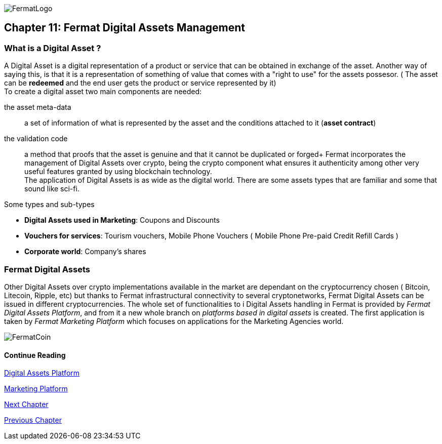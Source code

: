 :numbered!:
image::https://github.com/bitDubai/media-kit/blob/master/Readme%20Image/Logotype/logo_fermat_3.png[FermatLogo]
== Chapter 11: Fermat Digital Assets Management

=== What is a Digital Asset ?

A Digital Asset is a digital representation of a product or service that can be obtained in exchange of the asset. Another way of saying this, is that it is a representation of something of value that comes with a "right to use" for the assets possesor. ( The asset can be *redeemed* and the end user gets the product or service represented by it) + 
To create a digital asset two main components are needed:
 
the asset meta-data :: a set of information of what is represented by the asset and the conditions attached to it (*asset contract*)
the validation code :: a method that proofs that the asset is genuine and that it cannot be duplicated or forged+
Fermat incorporates the management of Digital Assets over crypto, being the crypto component what ensures it authenticity among other very useful features granted by using blockchain technology. +
The application of Digital Assets is as wide as the digital world. There are some assets types that are familiar and some that sound like sci-fi. +

.Some types and sub-types
[horizontal]
* *Digital Assets used in Marketing*: Coupons and Discounts 
* *Vouchers for services*: Tourism vouchers, Mobile Phone Vouchers ( Mobile Phone Pre-paid Credit Refill Cards )
* *Corporate world*: Company's shares

=== Fermat Digital Assets
Other Digital Assets over crypto implementations available in the market are dependant on the cryptocurrency chosen ( Bitcoin, Litecoin, Ripple, etc) but thanks to Fermat infrastructural connectivity to several cryptonetworks, Fermat Digital Assets can be issued in different cryptocurrencies. The whole set of functionalities to i Digital Assets handling in Fermat is provided by _Fermat Digital Assets Platform_, and from it a new whole branch on _platforms based in digital assets_ is created. The first application is taken by _Fermat Marketing Platform_ which focuses on applications for the Marketing Agencies world.

image::https://github.com/bitDubai/media-kit/blob/master/Readme%20Image/Background/Front_Bitcoin_scn_low.jpg[FermatCoin]
==== Continue Reading
link:book-chapter-19.asciidoc[Digital Assets Platform]

link:book-chapter-20.asciidoc[Marketing Platform]

link:book-chapter-12.asciidoc[Next Chapter]

link:book-chapter-10.asciidoc[Previous Chapter]
